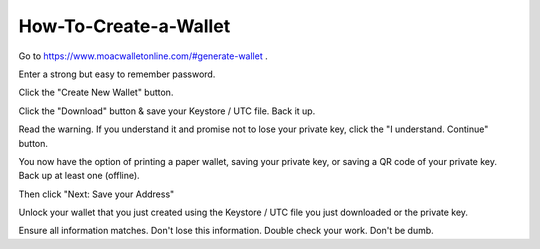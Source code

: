 How-To-Create-a-Wallet
^^^^^^^^^^^^^^^^^^^^^^^
Go to https://www.moacwalletonline.com/#generate-wallet .

Enter a strong but easy to remember password.

Click the "Create New Wallet" button.

Click the "Download" button & save your Keystore / UTC file. Back it up.

Read the warning. If you understand it and promise not to lose your
private key, click the "I understand. Continue" button.

You now have the option of printing a paper wallet, saving your private
key, or saving a QR code of your private key. Back up at least one
(offline).

Then click "Next: Save your Address"

Unlock your wallet that you just created using the Keystore / UTC file
you just downloaded or the private key.

Ensure all information matches. Don't lose this information. Double
check your work. Don't be dumb.
